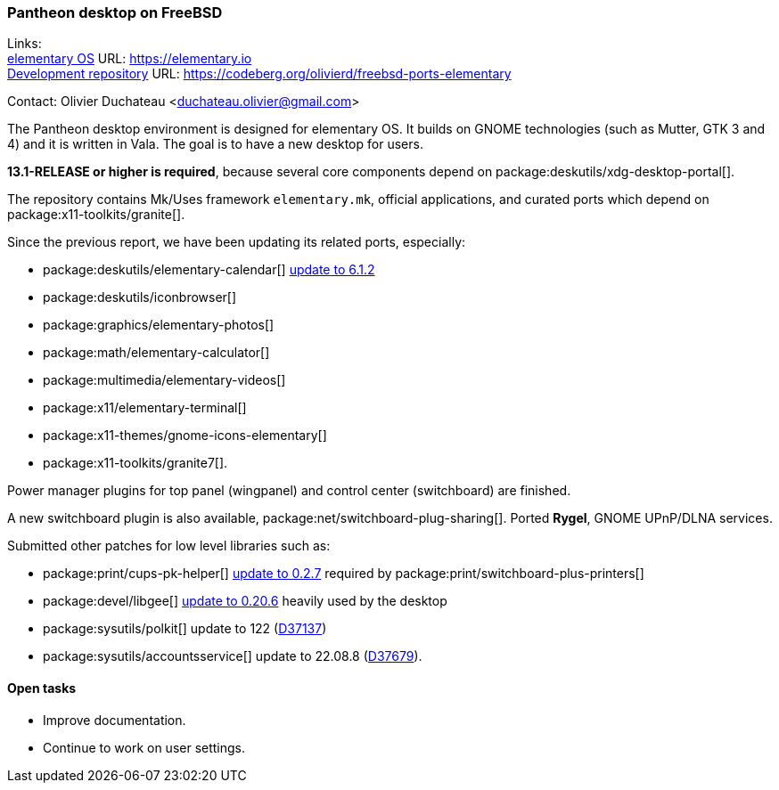 === Pantheon desktop on FreeBSD

Links: +
link:https://elementary.io/[elementary OS] URL: link:https://elementary.io/[https://elementary.io] +
link:https://codeberg.org/olivierd/freebsd-ports-elementary[Development repository] URL: link:https://codeberg.org/olivierd/freebsd-ports-elementary[https://codeberg.org/olivierd/freebsd-ports-elementary]

Contact: Olivier Duchateau <duchateau.olivier@gmail.com>

The Pantheon desktop environment is designed for elementary OS.
It builds on GNOME technologies (such as Mutter, GTK 3 and 4) and it is written in Vala.
The goal is to have a new desktop for users.

*13.1-RELEASE or higher is required*, because several core components depend on package:deskutils/xdg-desktop-portal[].

The repository contains Mk/Uses framework `elementary.mk`, official applications, and curated ports which depend on package:x11-toolkits/granite[].

Since the previous report, we have been updating its related ports, especially:

* package:deskutils/elementary-calendar[] https://bugs.freebsd.org/bugzilla/show_bug.cgi?id=267797[update to 6.1.2]
* package:deskutils/iconbrowser[]
* package:graphics/elementary-photos[]
* package:math/elementary-calculator[]
* package:multimedia/elementary-videos[]
* package:x11/elementary-terminal[]
* package:x11-themes/gnome-icons-elementary[]
* package:x11-toolkits/granite7[].

Power manager plugins for top panel (wingpanel) and control center (switchboard) are finished.

A new switchboard plugin is also available, package:net/switchboard-plug-sharing[].
Ported *Rygel*, GNOME UPnP/DLNA services.

Submitted other patches for low level libraries such as:

* package:print/cups-pk-helper[] https://bugs.freebsd.org/bugzilla/show_bug.cgi?id=266067[update to 0.2.7] required by package:print/switchboard-plus-printers[]
* package:devel/libgee[] https://bugs.freebsd.org/bugzilla/show_bug.cgi?id=266585[update to 0.20.6] heavily used by the desktop
* package:sysutils/polkit[] update to 122 (https://reviews.freebsd.org/D37137[D37137])
* package:sysutils/accountsservice[] update to 22.08.8 (https://reviews.freebsd.org/D37679[D37679]).

==== Open tasks

* Improve documentation.
* Continue to work on user settings.
